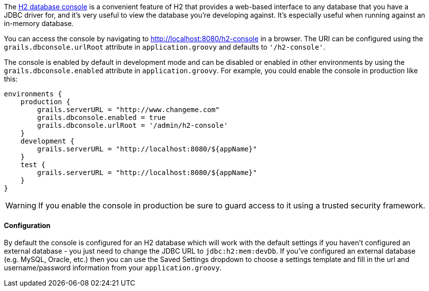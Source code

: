 The http://h2database.com/html/quickstart.html#h2_console[H2 database console] is a convenient feature of H2 that provides a web-based interface to any database that you have a JDBC driver for, and it's very useful to view the database you're developing against. It's especially useful when running against an in-memory database.

You can access the console by navigating to http://localhost:8080/h2-console in a browser. The URI can be configured using the `grails.dbconsole.urlRoot` attribute in `application.groovy` and defaults to `'/h2-console'`.

The console is enabled by default in development mode and can be disabled or enabled in other environments by using the `grails.dbconsole.enabled` attribute in `application.groovy`. For example, you could enable the console in production like this:

[source,groovy]
----
environments {
    production {
        grails.serverURL = "http://www.changeme.com"
        grails.dbconsole.enabled = true
        grails.dbconsole.urlRoot = '/admin/h2-console'
    }
    development {
        grails.serverURL = "http://localhost:8080/${appName}"
    }
    test {
        grails.serverURL = "http://localhost:8080/${appName}"
    }
}
----

WARNING: If you enable the console in production be sure to guard access to it using a trusted security framework.


==== Configuration


By default the console is configured for an H2 database which will work with the default settings if you haven't configured an external database - you just need to change the JDBC URL to `jdbc:h2:mem:devDb`. If you've configured an external database (e.g. MySQL, Oracle, etc.) then you can use the Saved Settings dropdown to choose a settings template and fill in the url and username/password information from your `application.groovy`.

